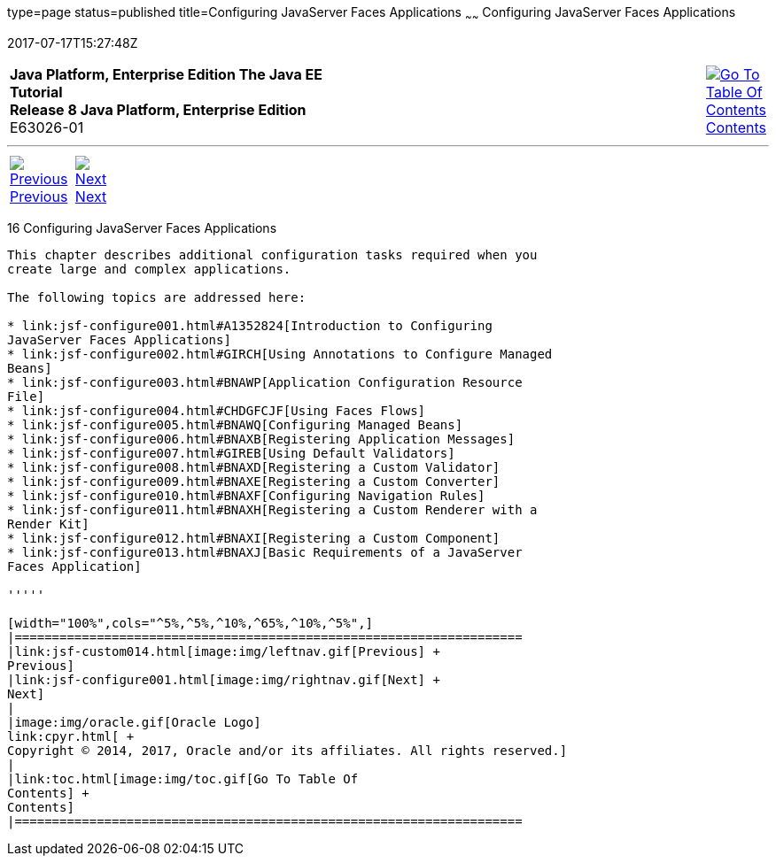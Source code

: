 type=page
status=published
title=Configuring JavaServer Faces Applications
~~~~~~
Configuring JavaServer Faces Applications
=========================================
2017-07-17T15:27:48Z

[[top]]

[width="100%",cols="50%,45%,^5%",]
|=======================================================================
|*Java Platform, Enterprise Edition The Java EE Tutorial* +
*Release 8 Java Platform, Enterprise Edition* +
E63026-01
|
|link:toc.html[image:img/toc.gif[Go To Table Of
Contents] +
Contents]
|=======================================================================

'''''

[cols="^5%,^5%,90%",]
|=======================================================================
|link:jsf-custom014.html[image:img/leftnav.gif[Previous] +
Previous] 
|link:jsf-configure001.html[image:img/rightnav.gif[Next] +
Next] | 
|=======================================================================


[[BNAWO]]

[[configuring-javaserver-faces-applications]]
16 Configuring JavaServer Faces Applications
--------------------------------------------


This chapter describes additional configuration tasks required when you
create large and complex applications.

The following topics are addressed here:

* link:jsf-configure001.html#A1352824[Introduction to Configuring
JavaServer Faces Applications]
* link:jsf-configure002.html#GIRCH[Using Annotations to Configure Managed
Beans]
* link:jsf-configure003.html#BNAWP[Application Configuration Resource
File]
* link:jsf-configure004.html#CHDGFCJF[Using Faces Flows]
* link:jsf-configure005.html#BNAWQ[Configuring Managed Beans]
* link:jsf-configure006.html#BNAXB[Registering Application Messages]
* link:jsf-configure007.html#GIREB[Using Default Validators]
* link:jsf-configure008.html#BNAXD[Registering a Custom Validator]
* link:jsf-configure009.html#BNAXE[Registering a Custom Converter]
* link:jsf-configure010.html#BNAXF[Configuring Navigation Rules]
* link:jsf-configure011.html#BNAXH[Registering a Custom Renderer with a
Render Kit]
* link:jsf-configure012.html#BNAXI[Registering a Custom Component]
* link:jsf-configure013.html#BNAXJ[Basic Requirements of a JavaServer
Faces Application]

'''''

[width="100%",cols="^5%,^5%,^10%,^65%,^10%,^5%",]
|====================================================================
|link:jsf-custom014.html[image:img/leftnav.gif[Previous] +
Previous] 
|link:jsf-configure001.html[image:img/rightnav.gif[Next] +
Next]
|
|image:img/oracle.gif[Oracle Logo]
link:cpyr.html[ +
Copyright © 2014, 2017, Oracle and/or its affiliates. All rights reserved.]
|
|link:toc.html[image:img/toc.gif[Go To Table Of
Contents] +
Contents]
|====================================================================
